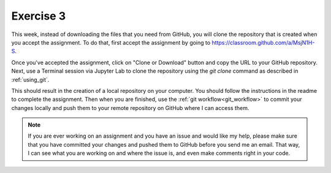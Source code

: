 Exercise 3
==========

This week, instead of downloading the files
that you need from GitHub, you will clone the
repository that is created when you accept the assignment.
To do that, first accept the assignment by going to
`<https://classroom.github.com/a/MsjN1H-S>`_.

Once you've accepted the assignment, click on "Clone or Download"
button and copy the URL to your GitHub repository. Next,
use a Terminal session via Jupyter Lab to clone the
repository using the `git clone` command as described in
:ref:`using_git`.

This should result in the creation of a local repository
on your computer. You should follow the instructions
in the readme to complete the assignment. Then when you
are finished, use the :ref:`git workflow<git_workflow>` to commit your changes
locally and push them to your remote repository on GitHub
where I can access them.

.. note:: If you are ever working on an assignment and you have
          an issue and would like my help, please make sure that
          you have committed your changes and pushed them to
          GitHub before you send me an email. That way, I can
          see what you are working on and where the issue is, and
          even make comments right in your code.
